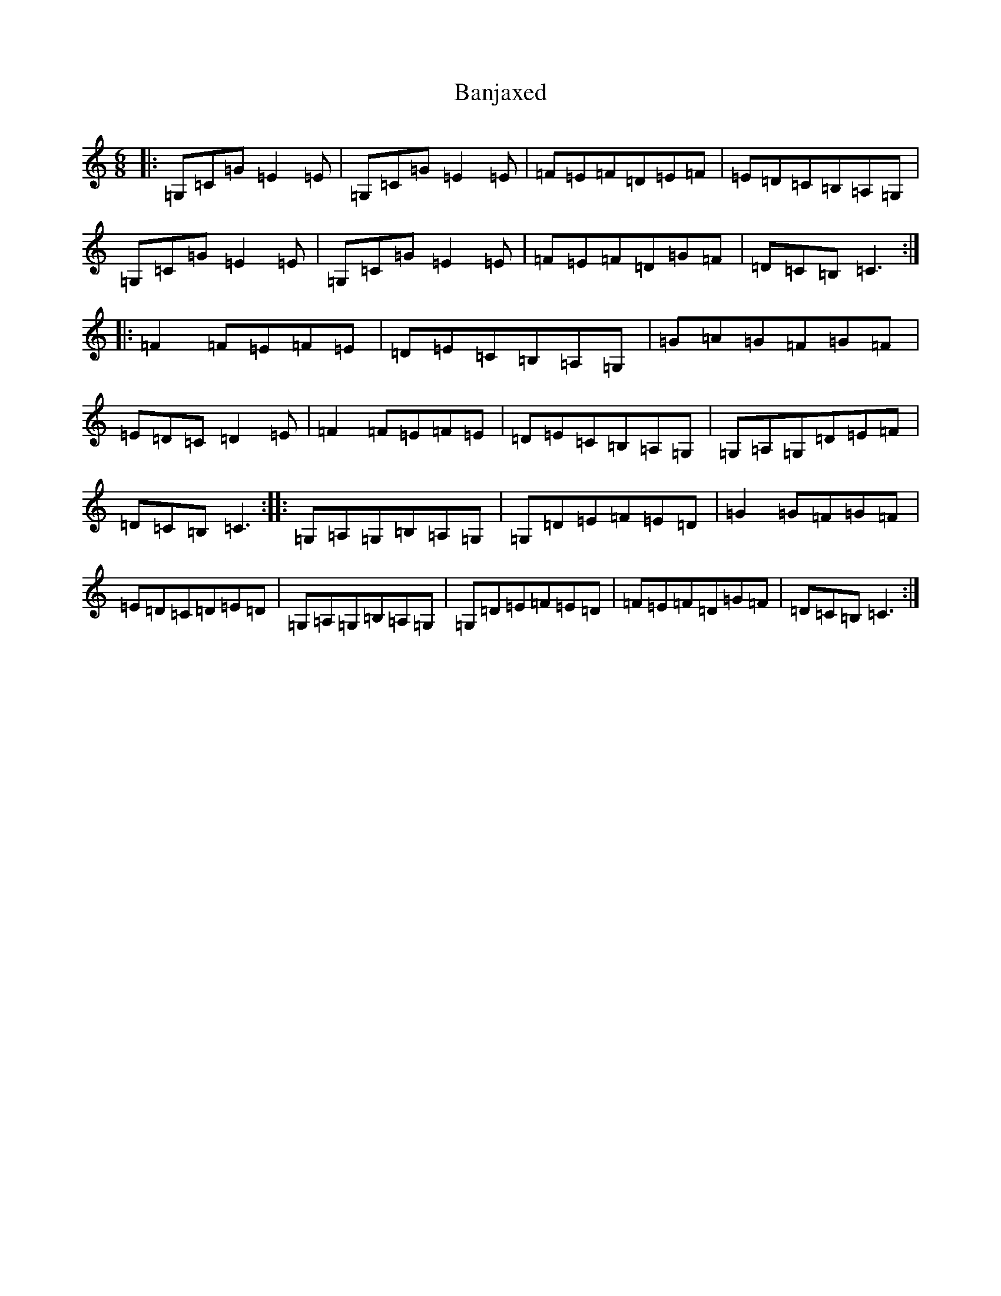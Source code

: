 X: 1333
T: Banjaxed
S: https://thesession.org/tunes/1979#setting1979
R: jig
M:6/8
L:1/8
K: C Major
|:=G,=C=G=E2=E|=G,=C=G=E2=E|=F=E=F=D=E=F|=E=D=C=B,=A,=G,|=G,=C=G=E2=E|=G,=C=G=E2=E|=F=E=F=D=G=F|=D=C=B,=C3:||:=F2=F=E=F=E|=D=E=C=B,=A,=G,|=G=A=G=F=G=F|=E=D=C=D2=E|=F2=F=E=F=E|=D=E=C=B,=A,=G,|=G,=A,=G,=D=E=F|=D=C=B,=C3:||:=G,=A,=G,=B,=A,=G,|=G,=D=E=F=E=D|=G2=G=F=G=F|=E=D=C=D=E=D|=G,=A,=G,=B,=A,=G,|=G,=D=E=F=E=D|=F=E=F=D=G=F|=D=C=B,=C3:|